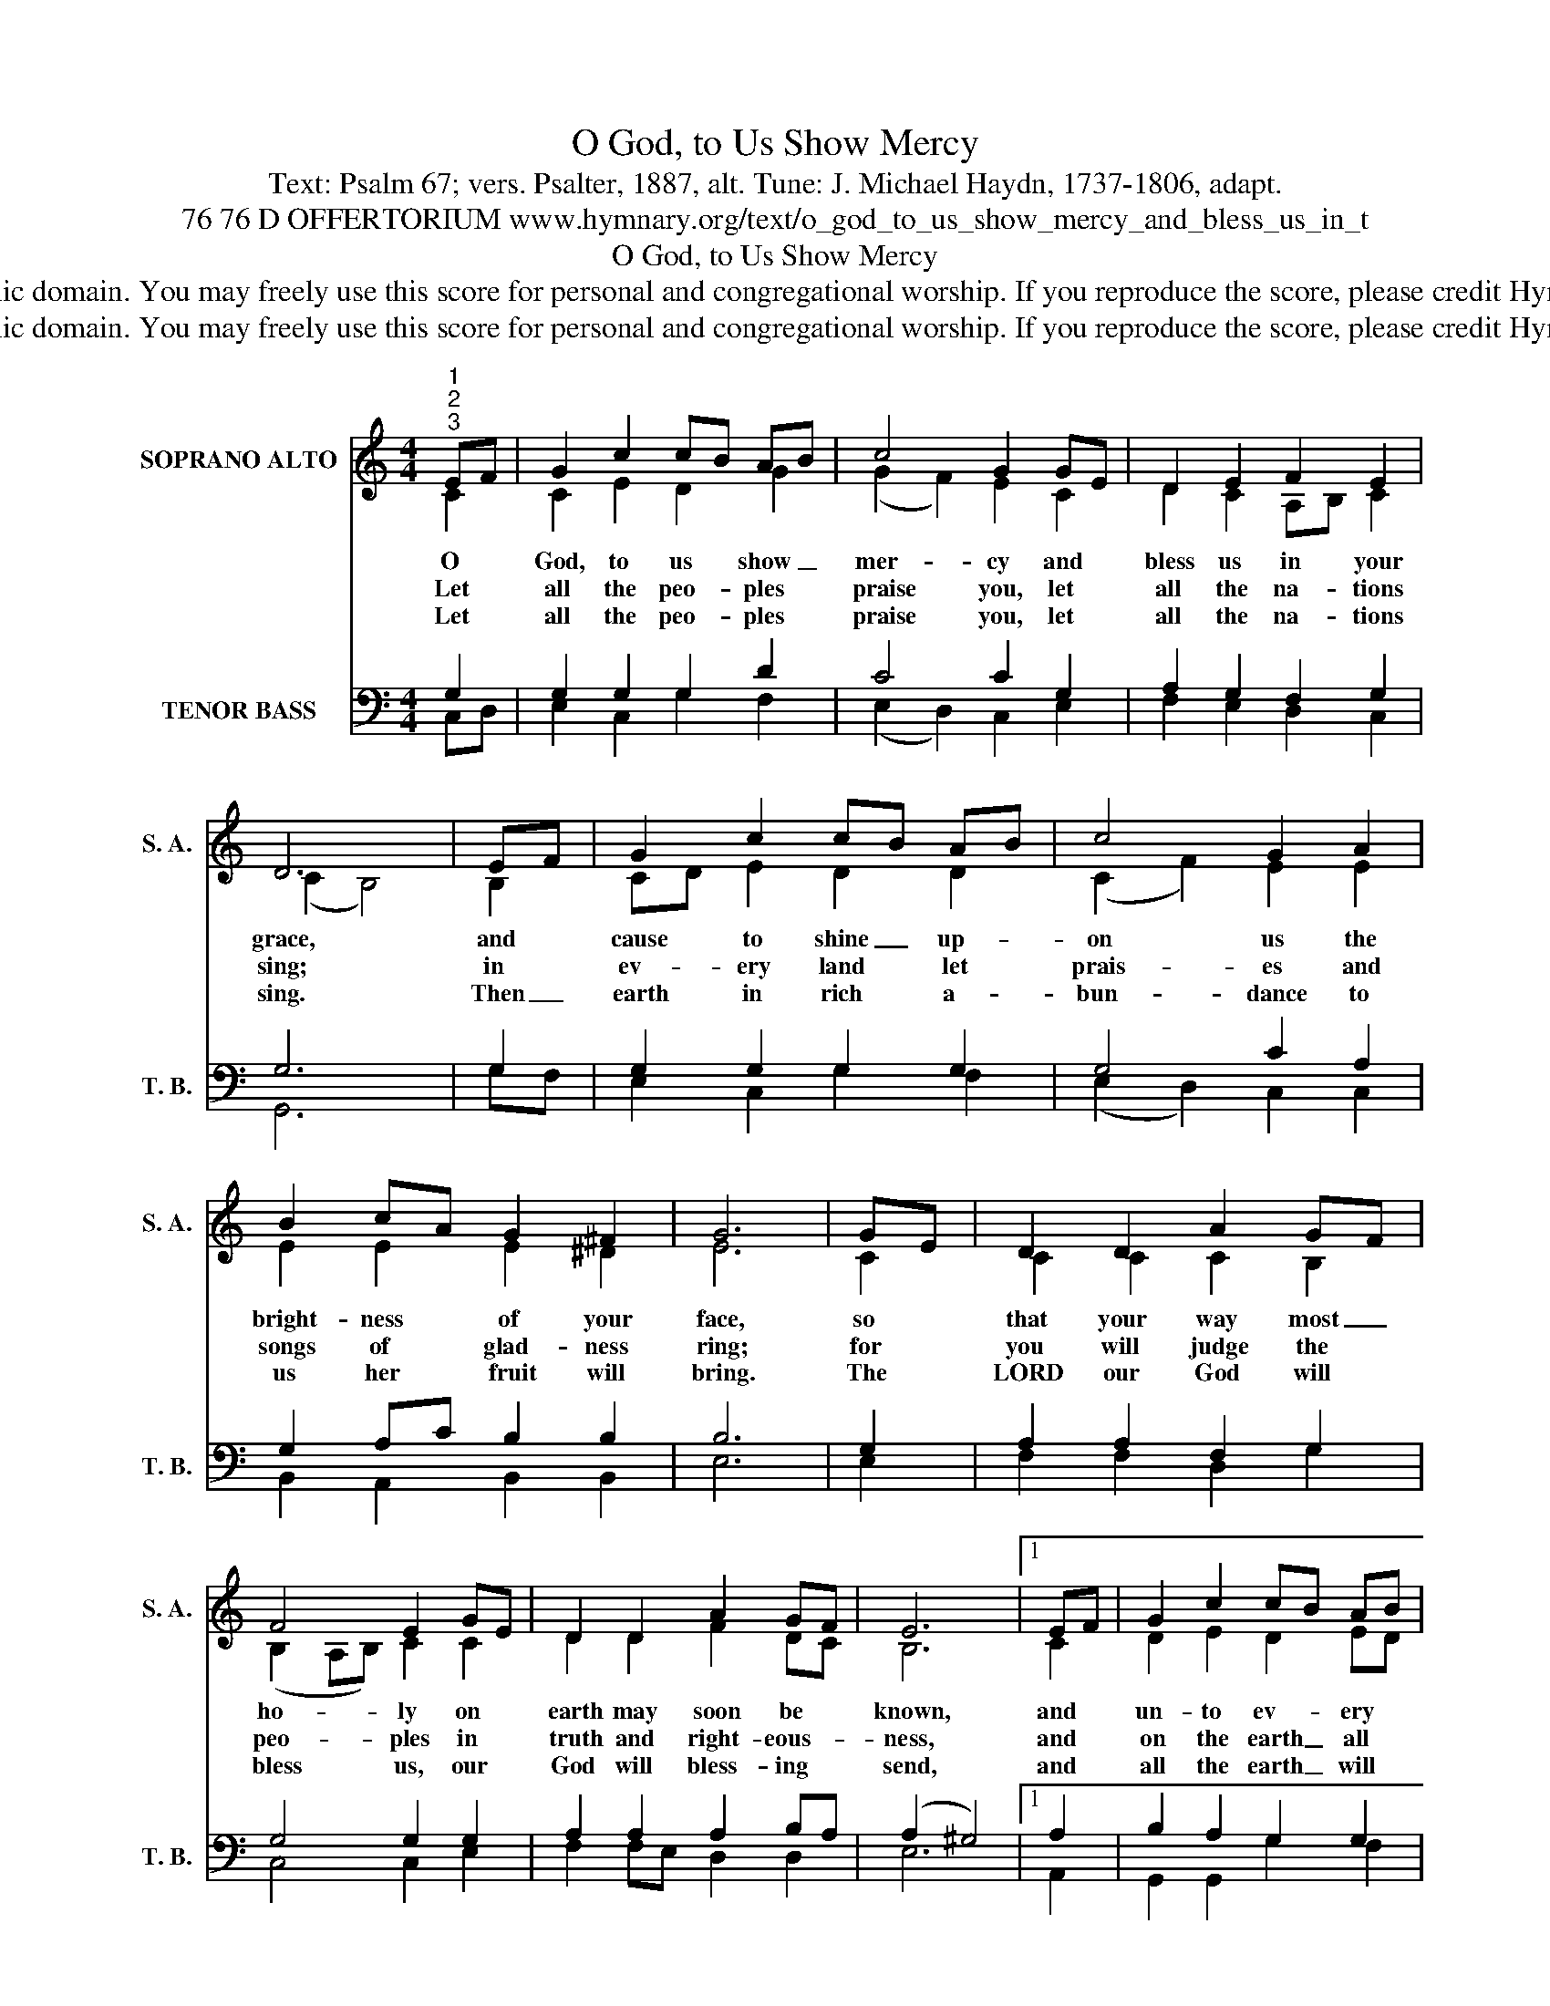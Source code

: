 X:1
T:O God, to Us Show Mercy
T:Text: Psalm 67; vers. Psalter, 1887, alt. Tune: J. Michael Haydn, 1737-1806, adapt.
T:76 76 D OFFERTORIUM www.hymnary.org/text/o_god_to_us_show_mercy_and_bless_us_in_t
T:O God, to Us Show Mercy
T:This hymn is in the public domain. You may freely use this score for personal and congregational worship. If you reproduce the score, please credit Hymnary.org as the source. 
T:This hymn is in the public domain. You may freely use this score for personal and congregational worship. If you reproduce the score, please credit Hymnary.org as the source. 
Z:This hymn is in the public domain. You may freely use this score for personal and congregational worship. If you reproduce the score, please credit Hymnary.org as the source.
%%score ( 1 2 ) ( 3 4 )
L:1/8
M:4/4
K:C
V:1 treble nm="SOPRANO ALTO" snm="S. A."
V:2 treble 
V:3 bass nm="TENOR BASS" snm="T. B."
V:4 bass 
V:1
"^1""^2""^3" EF | G2 c2 cB AB | c4 G2 GE | D2 E2 F2 E2 | D6 | EF | G2 c2 cB AB | c4 G2 A2 | %8
w: O *|God, to us * show _|mer- cy and *|bless us in your|grace,|and *|cause to shine _ up- *|on us the|
w: Let *|all the peo- * ples *|praise you, let *|all the na- tions|sing;|in *|ev- ery land * let *|prais- es and|
w: Let *|all the peo- * ples *|praise you, let *|all the na- tions|sing.|Then _|earth in rich * a- *|bun- dance to|
 B2 cA G2 ^F2 | G6 | GE | D2 D2 A2 GF | F4 E2 GE | D2 D2 A2 GF | E6 |1 EF | G2 c2 cB AB | %17
w: bright- ness * of your|face,|so *|that your way most _|ho- ly on *|earth may soon be *|known,|and *|un- to ev- * ery *|
w: songs of * glad- ness|ring;|for *|you will judge the *|peo- ples in *|truth and right- eous- *|ness,|and *|on the earth _ all *|
w: us her * fruit will|bring.|The *|LORD our God will *|bless us, our *|God will bless- ing *|send,|and *|all the earth _ will *|
 c4 G2 c2 | A2 F2 E2 D2 | C6 x2 |] %20
w: peo- ple your|sav- ing grace be|shown.|
w: na- tions will|your just rule con-|fess.|
w: fear him to|its re- mot- est|end.|
V:2
 C2 | C2 E2 D2 G2 | (G2 F2) E2 C2 | D2 C2 A,B, C2 | (C2 B,4) | B,2 | CD E2 D2 D2 | (C2 F2) E2 E2 | %8
 E2 E2 E2 ^D2 | E6 | C2 | C2 C2 C2 B,2 | (B,2 A,B,) C2 C2 | D2 D2 F2 DC | B,6 |1 C2 | D2 E2 D2 ED | %17
 (C2 F2) E2 C2 | C2 C2 C2 B,2 | G,6 x2 |] %20
V:3
 G,2 | G,2 G,2 G,2 D2 | C4 C2 G,2 | A,2 G,2 F,2 G,2 | G,6 | G,2 | G,2 G,2 G,2 G,2 | G,4 C2 A,2 | %8
 G,2 A,C B,2 B,2 | B,6 | G,2 | A,2 A,2 F,2 G,2 | G,4 G,2 G,2 | A,2 A,2 A,2 B,A, | (A,2 ^G,4) |1 %15
 A,2 | B,2 A,2 G,2 G,2 | G,4 CB, A,G, | F,G, A,2 G,2 G,F, | E,6 x2 |] %20
V:4
 C,D, | E,2 C,2 G,2 F,2 | (E,2 D,2) C,2 E,2 | F,2 E,2 D,2 C,2 | G,,6 | G,F, | E,2 C,2 G,2 F,2 | %7
 (E,2 D,2) C,2 C,2 | B,,2 A,,2 B,,2 B,,2 | E,6 | E,2 | F,2 F,2 D,2 G,2 | C,4 C,2 E,2 | %13
 F,2 F,E, D,2 D,2 | E,6 |1 A,,2 | G,,2 G,,2 G,2 F,2 | (E,2 D,2) C,2 F,E, | F,2 D,2 G,2 G,,2 | %19
 C,6 x2 |] %20

